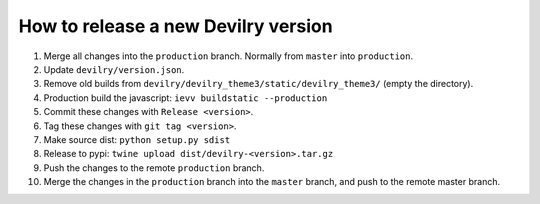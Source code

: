 ====================================
How to release a new Devilry version
====================================

1. Merge all changes into the ``production`` branch. Normally from ``master`` into ``production``.
2. Update ``devilry/version.json``.
3. Remove old builds from ``devilry/devilry_theme3/static/devilry_theme3/`` (empty the directory).
4. Production build the javascript: ``ievv buildstatic --production``
5. Commit these changes with ``Release <version>``.
6. Tag these changes with ``git tag <version>``.
7. Make source dist: ``python setup.py sdist``
8. Release to pypi: ``twine upload dist/devilry-<version>.tar.gz``
9. Push the changes to the remote ``production`` branch.
10. Merge the changes in the ``production`` branch into the ``master`` branch, and push to the remote master branch.
